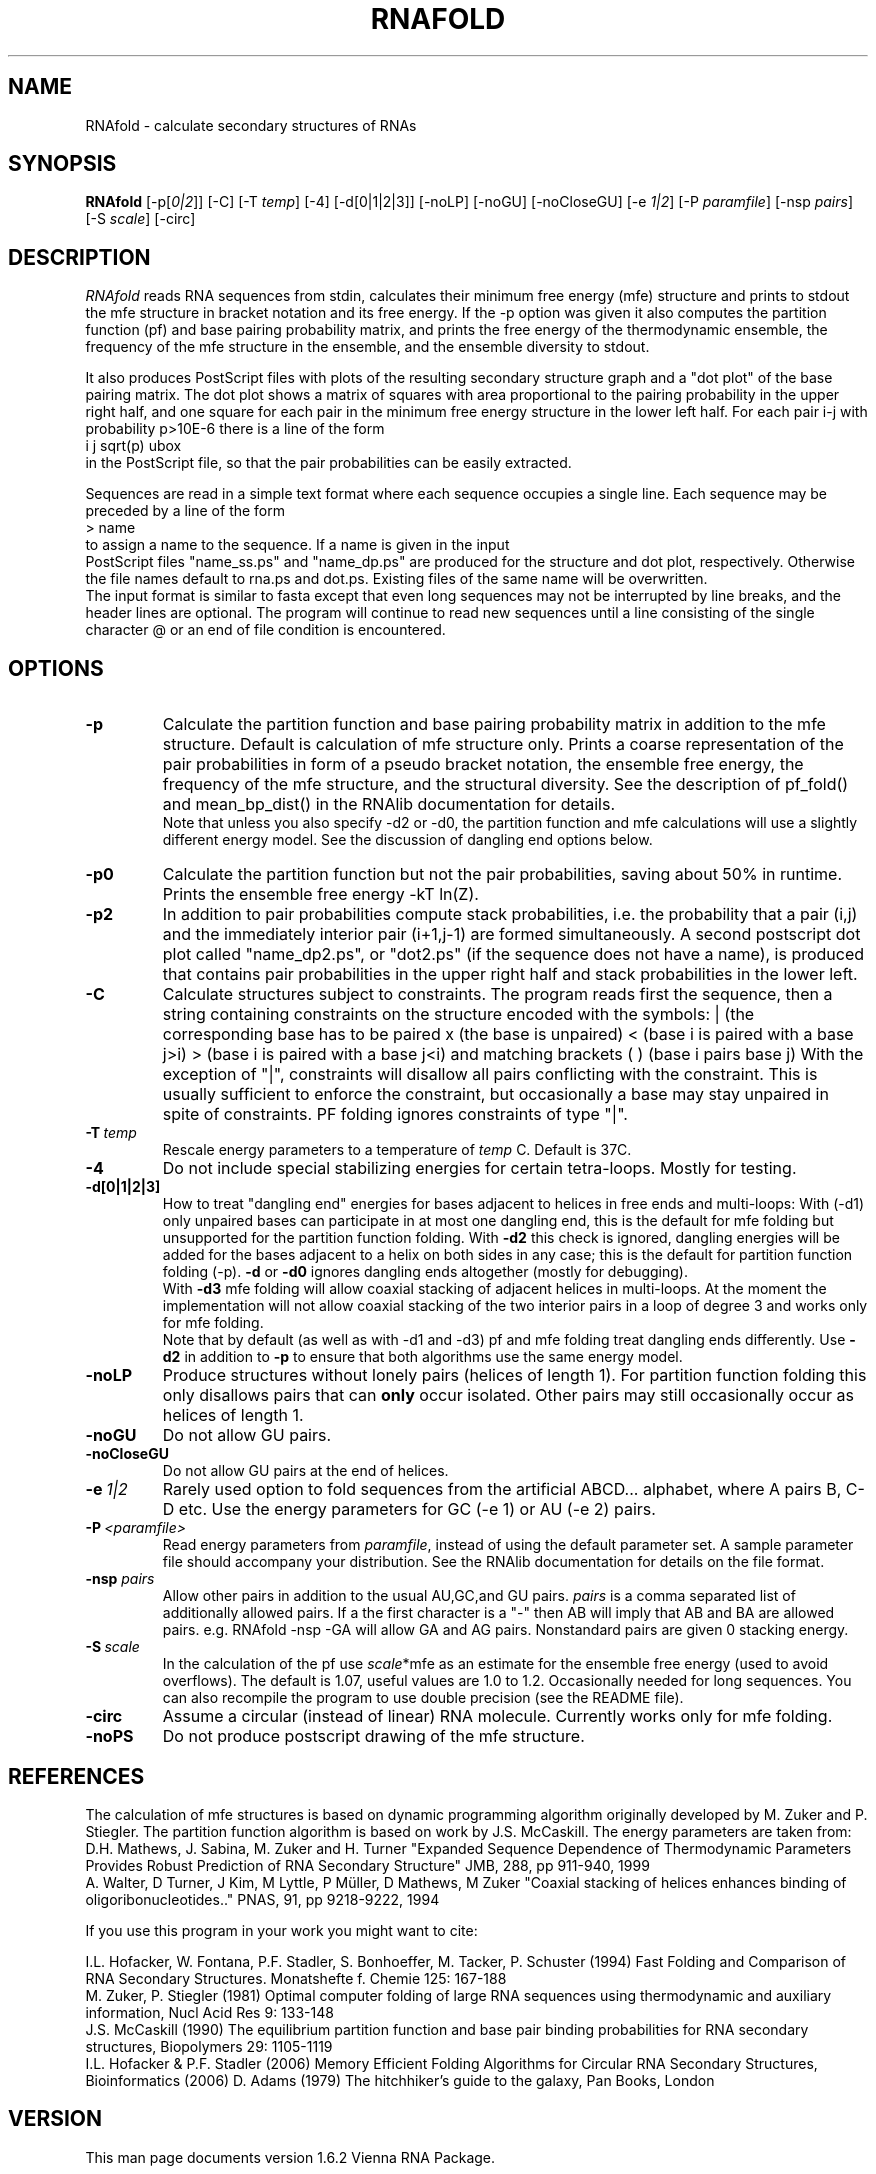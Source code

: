 .\" -*-nroff-*-
.\" .ER
.TH "RNAFOLD" "l" "1.6" "Ivo Hofacker" "ViennaRNA"
.SH "NAME"
RNAfold \- calculate secondary structures of RNAs
.SH "SYNOPSIS"
\fBRNAfold\fP [\-p[\fI0|2\fP]] [\-C] [\-T\ \fItemp\fP] [\-4] [\-d[0|1|2|3]]
[\-noLP] [\-noGU] [\-noCloseGU] [\-e\ \fI1|2\fP] [\-P\ \fIparamfile\fP]
[\-nsp\ \fIpairs\fP] [\-S\ \fIscale\fP] [-circ]

.SH "DESCRIPTION"
.I RNAfold
reads RNA sequences from stdin, calculates their minimum free energy
(mfe) structure and prints to stdout the mfe structure in bracket
notation and its free energy. If the \-p option was given it also
computes the partition function (pf) and base pairing probability
matrix, and prints the free energy of the thermodynamic ensemble, the
frequency of the mfe structure in the ensemble, and the ensemble
diversity to stdout. 

It also produces PostScript files with plots of the resulting
secondary structure graph and a "dot plot" of the base pairing matrix.
The dot plot shows a matrix of squares with area proportional to the
pairing probability in the upper right half, and one square for each pair in 
the minimum free energy structure in the lower left half. For each pair
i\-j with probability p>10E\-6 there is a line of the form
.br 
i  j  sqrt(p)  ubox
.br 
in the PostScript file, so that the pair probabilities can be easily
extracted. 

Sequences are read in a simple text format where each sequence occupies 
a single line. Each sequence may be preceded by a line of the form
.br 
> name
.br
to assign a name to the sequence. If a name is given in the input
 PostScript files "name_ss.ps" and "name_dp.ps" are produced for
the structure and dot plot, respectively. Otherwise the file names
default to rna.ps and dot.ps. Existing files of the same name will be
overwritten.
.br 
The input format is similar to fasta except that even long sequences 
may not be interrupted by line breaks, and the header lines are optional.
The program will continue to read new sequences until a line consisting
of the single character @ or an end of file condition is encountered.
.SH "OPTIONS"
.TP 
.B \-p
Calculate the partition function and base pairing probability matrix in
addition to the mfe structure. Default is calculation of mfe structure
only. Prints a coarse representation of the pair probabilities in
form of a pseudo bracket notation, the ensemble free energy, the
frequency of the mfe structure, and the structural diversity.
See the description of pf_fold() and mean_bp_dist() in the RNAlib
documentation for details.
.br 
Note that unless you also specify \-d2 or \-d0, the partition
function and mfe calculations will use a slightly different energy
model. See the discussion of dangling end options below.
.TP 
.B \-p0
Calculate the partition function but not the pair probabilities,
saving about 50% in runtime. Prints the ensemble free energy \-kT ln(Z).
.TP
.B \-p2
In addition to pair probabilities compute stack probabilities, i.e. the
probability that a pair (i,j) and the immediately interior pair (i+1,j-1) are
formed simultaneously. A second postscript dot plot called "name_dp2.ps", or
"dot2.ps" (if the sequence does not have a name), is produced that contains
pair probabilities in the upper right half and stack probabilities in the
lower left.
.TP 
.B \-C
Calculate structures subject to constraints. 
The program reads first the sequence, then a string containing constraints 
on the structure encoded with the symbols:  
. (no constraint for this base)
| (the corresponding base has to be paired
x (the base is unpaired)
< (base i is paired with a base j>i)
> (base i is paired with a base j<i)
and matching brackets ( ) (base i pairs base j)
With the exception of "|", constraints will disallow all pairs conflicting
with the constraint. This is usually sufficient to enforce the constraint,
but occasionally a base may stay unpaired in spite of constraints. PF
folding ignores constraints of type "|".
.TP 
.B \-T\ \fItemp\fP
Rescale energy parameters to a temperature of \fItemp\fP C. Default is 37C.
.TP 
.B \-4
Do not include special stabilizing energies for certain tetra\-loops. Mostly
for testing.
.TP 
.B \-d[0|1|2|3]
How to treat "dangling end" energies for bases adjacent to helices in
free ends and multi\-loops: With (\-d1) only unpaired bases can
participate in at most one dangling end, this is the default for mfe
folding but unsupported for the partition function folding. With
\fB\-d2\fP this check is ignored, dangling energies will be added for
the bases adjacent to a helix on both sides in any case; this is the
default for partition function folding (\-p). \fB\-d\fP or \fB\-d0\fP
ignores dangling ends altogether (mostly for debugging).
.br 
With \fB\-d3\fP mfe folding will allow coaxial stacking of adjacent helices
in multi\-loops. At the moment the implementation will not allow coaxial
stacking of the two interior pairs in a loop of degree 3 and works
only for mfe folding.
.br 
Note that by default (as well as with \-d1 and \-d3) pf and mfe
folding treat dangling ends differently. Use \fB\-d2\fR in addition to
\fB\-p\fR to ensure that both algorithms use the same energy model.
.TP 
.B \-noLP
Produce structures without lonely pairs (helices of length 1). 
For partition function folding this only disallows pairs that can 
\fBonly\fP occur isolated. Other pairs may still occasionally 
occur as helices of length 1.
.TP 
.B \-noGU
Do not allow GU pairs.
.TP 
.B \-noCloseGU
Do not allow GU pairs at the end of helices.
.TP 
.B \-e\ \fI1|2\fP
Rarely used option to fold sequences from the artificial ABCD... alphabet,
where A pairs B, C\-D etc.  Use the energy parameters for GC (\-e 1) or AU
(\-e 2) pairs.
.TP 
.B \-P\ \fI<paramfile>\fP
Read energy parameters from \fIparamfile\fP, instead of using the default
parameter set. A sample parameter file should accompany your distribution.
See the RNAlib documentation for details on the file format.
.TP 
.B \-nsp  \fIpairs\fP
Allow other pairs in addition to the usual AU,GC,and GU pairs. \fIpairs\fP 
is a comma separated list of additionally allowed pairs. If a the first 
character is a "\-" then AB will imply that AB and BA are allowed pairs.
e.g. RNAfold \-nsp \-GA  will allow GA and AG pairs. Nonstandard pairs are 
given 0 stacking energy.
.TP 
.B \-S\ \fIscale\fP
In the calculation of the pf use \fIscale\fP*mfe as an estimate for the
ensemble free energy (used to avoid overflows). The default is 1.07,
useful values are 1.0 to 1.2. Occasionally needed for long sequences.
You can also recompile the program to use double precision (see the README
file). 
.TP
.B \-circ
Assume a circular (instead of linear) RNA molecule. Currently works only
for mfe folding.
.TP
.B \-noPS
Do not produce postscript drawing of the mfe structure.

.SH "REFERENCES"
The calculation of mfe structures is based on dynamic
programming algorithm originally developed by M. Zuker and P. Stiegler.
The partition function algorithm is based on work by J.S. McCaskill.
The energy parameters are taken from:
.br 
D.H. Mathews, J. Sabina, M. Zuker and H. Turner
"Expanded Sequence Dependence of Thermodynamic Parameters Provides 
Robust Prediction of RNA Secondary Structure"
JMB, 288, pp 911\-940, 1999
.br 
A. Walter, D Turner, J Kim, M Lyttle, P M\[:u]ller, D Mathews, M Zuker
"Coaxial stacking of helices enhances binding of oligoribonucleotides.."
PNAS, 91, pp 9218\-9222, 1994
.PP 
If you use this program in your work you might want to cite:
.PP 
I.L. Hofacker, W. Fontana, P.F. Stadler, S. Bonhoeffer, M. Tacker, P. Schuster 
(1994)
Fast Folding and Comparison of RNA Secondary Structures.
Monatshefte f. Chemie 125: 167\-188
.br 
M. Zuker, P. Stiegler (1981) Optimal computer folding of large RNA
sequences using thermodynamic and auxiliary information, Nucl Acid Res
9: 133\-148
.br 
J.S. McCaskill (1990) The equilibrium partition function and base pair
binding probabilities for RNA secondary structures, Biopolymers 29: 1105\-1119
.br 
I.L. Hofacker & P.F. Stadler (2006) 
Memory Efficient Folding Algorithms for Circular RNA Secondary
Structures, Bioinformatics (2006)
D. Adams (1979) The hitchhiker's guide to the galaxy, Pan Books, London
.SH "VERSION"
This man page documents version 1.6.2 Vienna RNA Package.
.SH "AUTHORS"
Ivo L Hofacker, Walter Fontana, Sebastian Bonhoeffer, Peter F Stadler.
.SH "BUGS"
If in doubt our program is right, nature is at fault.
Comments should be sent to rna@tbi.univie.ac.at.

